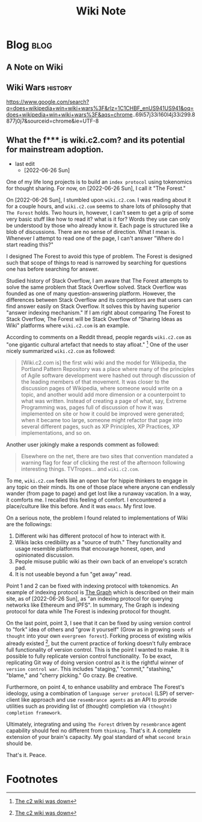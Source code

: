 #+title: Wiki Note
#+hugo_base_dir: /home/awannaphasch2016/org/projects/sideprojects/website/my-website/hugo/quickstart
#+filetags: wiki

* Blog :blog:
** A Note on Wiki

** Wiki Wars :history:
https://www.google.com/search?q=does+wikipedia+win+wiki+wars%3F&rlz=1C1CHBF_enUS941US941&oq=does+wikipedia+win+wiki+wars%3F&aqs=chrome..69i57j33i160l4j33i299.8877j0j7&sourceid=chrome&ie=UTF-8

** What the f*** is wiki.c2.com? and its potential for mainstream adoption.
:PROPERTIES:
:EXPORT_FILE_NAME: What the f*** is wiki.c2.com? and its potential for mainstream adoption.
:END:

- last edit
  - [2022-06-26 Sun]

One of my life long projects is to build an =index protocol= using tokenomics for thought sharing. For now, on [2022-06-26 Sun], I call it "The Forest."

On [2022-06-26 Sun], I stumbled upon =wiki.c2.com=. I was reading about it for a couple hours, and =wiki.c2.com= seems to share lots of philosophy that =The Forest= holds. Two hours in, however, I can't seem to get a grip of some very basic stuff like how to read it? what is it for? Words they use can only be understood by those who already know it. Each page is structured like a blob of discussions. There are no sense of direction. What I mean is. Whenever I attempt to read one of the page, I can't answer "Where do I start reading this?"

I designed The Forest to avoid this type of problem. The Forest is designed such that scope of things to read is narrowed by searching for questions one has before searching for answer.

Studied history of Stack Overflow, I am aware that The Forest attempts to solve the same problem that Stack Overflow solved. Stack Overflow was founded as one of many question-answering platform. However, the differences between Stack Overflow and its competitors are that users can find answer easily on Stack Overflow. It solves this by having superior "answer indexing mechanism." If I am right about comparing The Forest to Stack Overflow, The Forest will be Stack Overflow of "Sharing Ideas as Wiki" platforms where =wiki.c2.com= is an example.

According to comments on a Reddit thread, people regards =wiki.c2.com= as "one gigantic cultural artefact that needs to stay afloat." [fn:1] One of the user nicely summarized =wiki.c2.com= as followed:

#+BEGIN_QUOTE
[Wiki.c2.com is] the first wiki wiki and the model for Wikipedia, the Portland Pattern Repository was a place where many of the principles of Agile software development were hashed out through discussion of the leading members of that movement. It was closer to the discussion pages of Wikipedia, where someone would write on a topic, and another would add more dimension or a counterpoint to what was written. Instead of creating a page of what, say, Extreme Programming was, pages full of discussion of how it was implemented on site or how it could be improved were generated; when it became too large, someone might refactor that page into several different pages, such as XP Principles, XP Practices, XP implementations, and so on.
#+END_QUOTE

Another user jokingly make a responds comment as followed:
#+BEGIN_QUOTE
Elsewhere on the net, there are two sites that convention mandated a warning flag for fear of clicking the rest of the afternoon following interesting things. TVTropes... and =wiki.c2.com=.
#+END_QUOTE

To me, =wiki.c2.com= feels like an open bar for hippie thinkers to engage in any topic on their minds. Its one of those place where anyone can endlessly wander (from page to page) and get lost like a runaway vacation. In a way, it comforts me. I recalled this feeling of comfort. I encountered a place/culture like this before. And it was =emacs=. My first love.

On a serious note, the problem I found related to implementations of Wiki are the followings:
1. Different wiki has different protocol of how to interact with it.
2. Wikis lacks credibility as a "source of truth." They functionality and usage resemble platforms that encourage honest, open, and opinionated discussion.
3. People misuse public wiki as their own back of an envelope's scratch pad.
4. It is not useable beyond a fun "get away" read.

Point 1 and 2 can be fixed with indexing protocol with tokenomics. An example of indexing protocol is [[https://thegraph.com/en/][The Graph]] which is described on their main site, as of [2022-06-26 Sun], as "an indexing protocol for querying networks like Ethereum and IPFS". In summary, The Graph is indexing protocol for data while The Forest is indexing protocol for thought.

On the last point, point 3, I see that it can be fixed by using version control to "fork" idea of others and "grow it yourself" (Grow as in growing =seeds of thought= into your own =evergreen forest=). Forking process of existing wikis already existed [fn:1], but the current practice of forking doesn't fully embrace full functionality of version control. This is the point I wanted to make. It is possible to fully replicate version control functionality. To be exact, replicating Git way of doing version control as it is the rightful winner of =version control war=. This includes "staging," "commit," "stashing," "blame," and "cherry picking." Go crazy. Be creative.

Furthermore, on point 4, to enhance usability and embrace The Forest's ideology, using a combination of =language server protocol= (LSP) of server-client like approach and use =resembrance agents= as an API to provide utilities such as providing list of (thought) completion via =(thought) completion framework=.

Ultimately, integrating and using =The Forest= driven by =resembrance= agent capability should feel no different from =thinking.= That's it. A complete extension of your brain's capacity. My goal standard of what =second brain= should be.

That's it.
Peace.

* Footnotes

[fn:1] [[https://news.ycombinator.com/item?id=12705774][The c2 wiki was down]]
